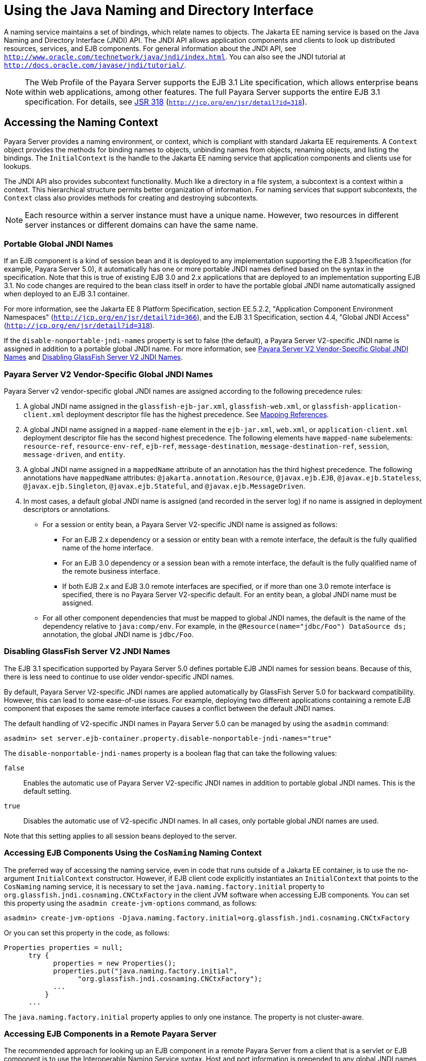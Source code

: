 [[using-the-java-naming-and-directory-interface]]
= Using the Java Naming and Directory Interface

A naming service maintains a set of bindings, which relate names to objects. The Jakarta EE naming service is based on the Java Naming and Directory Interface (JNDI) API.
The JNDI API allows application components and clients to look up distributed resources, services, and EJB components.
For general information about the JNDI API, see `http://www.oracle.com/technetwork/java/jndi/index.html`. You can also see the JNDI tutorial at `http://docs.oracle.com/javase/jndi/tutorial/`.

NOTE: The Web Profile of the Payara Server supports the EJB 3.1 Lite specification, which allows enterprise beans within web applications, among other features. The full Payara Server supports the entire EJB 3.1 specification.
For details, see http://jcp.org/en/jsr/detail?id=318[JSR 318] (`http://jcp.org/en/jsr/detail?id=318`).

[[accessing-the-naming-context]]
== Accessing the Naming Context

Payara Server provides a naming environment, or context, which is compliant with standard Jakarta EE requirements.
A `Context` object provides the methods for binding names to objects, unbinding names from objects, renaming objects, and listing the bindings.
The `InitialContext` is the handle to the Jakarta EE naming service that application components and clients use for lookups.

The JNDI API also provides subcontext functionality. Much like a directory in a file system, a subcontext is a context within a context. This hierarchical structure permits better organization of information.
For naming services that support subcontexts, the `Context` class also provides methods for creating and destroying subcontexts.

NOTE: Each resource within a server instance must have a unique name. However, two resources in different server instances or different domains can have the same name.

[[portable-global-jndi-names]]
=== Portable Global JNDI Names

If an EJB component is a kind of session bean and it is deployed to any implementation supporting the EJB 3.1specification (for example, Payara Server 5.0),
it automatically has one or more portable JNDI names defined based on the syntax in the specification.
Note that this is true of existing EJB 3.0 and 2.x applications that are deployed to an implementation supporting EJB 3.1.
No code changes are required to the bean class itself in order to have the portable global JNDI name automatically assigned when deployed to an EJB 3.1 container.

For more information, see the Jakarta EE 8 Platform Specification, section EE.5.2.2, "Application Component Environment Namespaces"
(`http://jcp.org/en/jsr/detail?id=366`), and the EJB 3.1 Specification, section 4.4, "Global JNDI Access" (`http://jcp.org/en/jsr/detail?id=318`).

If the `disable-nonportable-jndi-names` property is set to false (the
default), a Payara Server V2-specific JNDI name is assigned in
addition to a portable global JNDI name. For more information, see
xref:jndi.adoc#payara-server-v2-vendor-specific-global-jndi-names[Payara Server V2 Vendor-Specific Global JNDI Names] and xref:jndi.adoc#disabling-glassfish-server-v2-jndi-names[Disabling GlassFish Server V2 JNDI Names].

[[payara-server-v2-vendor-specific-global-jndi-names]]
=== Payara Server V2 Vendor-Specific Global JNDI Names

Payara Server v2 vendor-specific global JNDI names are assigned according to the following precedence rules:

. A global JNDI name assigned in the `glassfish-ejb-jar.xml`, `glassfish-web.xml`, or `glassfish-application-client.xml` deployment descriptor file has the highest precedence. See xref:jndi.adoc#mapping-references[Mapping References].

.  A global JNDI name assigned in a `mapped-name` element in the `ejb-jar.xml`, `web.xml`, or `application-client.xml` deployment descriptor file has the second highest precedence.
The following elements have `mapped-name` subelements: `resource-ref`, `resource-env-ref`, `ejb-ref`, `message-destination`, `message-destination-ref`, `session`, `message-driven`, and `entity`.

. A global JNDI name assigned in a `mappedName` attribute of an annotation has the third highest precedence. The following annotations
have `mappedName` attributes: `@jakarta.annotation.Resource`, `@javax.ejb.EJB`, `@javax.ejb.Stateless`, `@javax.ejb.Singleton`, `@javax.ejb.Stateful`, and `@javax.ejb.MessageDriven`.

. In most cases, a default global JNDI name is assigned (and recorded in the server log) if no name is assigned in deployment descriptors or annotations.
* For a session or entity bean, a Payara Server V2-specific JNDI name is assigned as follows:

** For an EJB 2.x dependency or a session or entity bean with a remote interface, the default is the fully qualified name of the home interface.

** For an EJB 3.0 dependency or a session bean with a remote interface, the default is the fully qualified name of the remote business interface.

** If both EJB 2.x and EJB 3.0 remote interfaces are specified, or if more than one 3.0 remote interface is specified, there is no Payara Server V2-specific default. For an entity bean, a global JNDI name must be assigned.

* For all other component dependencies that must be mapped to global JNDI names, the default is the name of the dependency relative to `java:comp/env`.
For example, in the `@Resource(name="jdbc/Foo") DataSource ds;` annotation, the global JNDI name is `jdbc/Foo`.

[[disabling-glassfish-server-v2-jndi-names]]
=== Disabling GlassFish Server V2 JNDI Names

The EJB 3.1 specification supported by Payara Server 5.0 defines portable EJB JNDI names for session beans. Because of this, there is less need to continue to use older vendor-specific JNDI names.

By default, Payara Server V2-specific JNDI names are applied automatically by GlassFish Server 5.0 for backward compatibility. However, this can lead to some ease-of-use issues.
For example, deploying two different applications containing a remote EJB component that exposes the same remote interface causes a conflict between the default JNDI names.

The default handling of V2-specific JNDI names in Payara Server 5.0 can be managed by using the `asadmin` command:

[source,shell]
----
asadmin> set server.ejb-container.property.disable-nonportable-jndi-names="true"
----

The `disable-nonportable-jndi-names` property is a boolean flag that can take the following values:

`false`::
  Enables the automatic use of Payara Server V2-specific JNDI names in addition to portable global JNDI names. This is the default setting.
`true`::
  Disables the automatic use of V2-specific JNDI names. In all cases, only portable global JNDI names are used.

Note that this setting applies to all session beans deployed to the server.

[[accessing-ejb-components-using-the-cosnaming-naming-context]]
=== Accessing EJB Components Using the `CosNaming` Naming Context

The preferred way of accessing the naming service, even in code that runs outside of a Jakarta EE container, is to use the no-argument `InitialContext` constructor.
However, if EJB client code explicitly instantiates an `InitialContext` that points to the `CosNaming` naming service, it is necessary to set the `java.naming.factory.initial` property to `org.glassfish.jndi.cosnaming.CNCtxFactory` in the client JVM software when accessing EJB components.
You can set this property using the `asadmin create-jvm-options` command, as follows:

[source,shell]
----
asadmin> create-jvm-options -Djava.naming.factory.initial=org.glassfish.jndi.cosnaming.CNCtxFactory
----

Or you can set this property in the code, as follows:

[source,shell]
----
Properties properties = null;
      try {
            properties = new Properties();
            properties.put("java.naming.factory.initial",
                  "org.glassfish.jndi.cosnaming.CNCtxFactory");
            ...
          }
      ...
----

The `java.naming.factory.initial` property applies to only one instance. The property is not cluster-aware.

[[accessing-ejb-components-in-a-remote-payara-server]]
=== Accessing EJB Components in a Remote Payara Server

The recommended approach for looking up an EJB component in a remote Payara Server from a client that is a servlet or EJB component is to use the Interoperable Naming Service syntax.
Host and port information is prepended to any global JNDI names and is automatically resolved during the lookup. The syntax for an interoperable global name is as follows:

[source,shell]
----
corbaname:iiop:host:port#a/b/name
----

This makes the programming model for accessing EJB components in another Payara Server exactly the same as accessing them in the same server.
The deployer can change the way the EJB components are physically distributed without having to change the code.

For Jakarta EE components, the code still performs a `java:comp/env` lookup on an EJB reference. The only difference is that the deployer maps the `ejb-ref` element to an interoperable name in a Payara Server deployment descriptor file instead of to a simple global JNDI name.

For example, suppose a servlet looks up an EJB reference using `java:comp/env/ejb/Foo`, and the target EJB component has a global JNDI name of `a/b/Foo`.

The `ejb-ref` element in `glassfish-web.xml` looks like this:

[source,shell]
----
<ejb-ref>
   <ejb-ref-name>ejb/Foo</ejb-ref-name>
   <jndi-name>corbaname:iiop:host:port#a/b/Foo</jndi-name>
</ejb-ref>
----

The code looks like this:

[source,shell]
----
Context ic = new InitialContext();
Object o = ic.lookup("java:comp/env/ejb/Foo");
----

For a client that doesn't run within a Jakarta EE container, the code just uses the interoperable global name instead of the simple global JNDI name. For example:

[source,shell]
----
Context ic = new InitialContext();
Object o = ic.lookup("corbaname:iiop:host:port#a/b/Foo");
----

Objects stored in the interoperable naming context and component-specific (`java:comp/env`) naming contexts are transient.
On each server startup or application reloading, all relevant objects are re-bound to the namespace.

[[naming-environment-for-lifecycle-modules]]
=== Naming Environment for Lifecycle Modules

Lifecycle listener modules provide a means of running short or long duration tasks based on Java technology within the Payara Server environment, such as instantiation of singletons or RMI servers.
These modules are automatically initiated at server startup and are notified at various phases of the server life cycle.
For details about lifecycle modules, see xref:application-development-guide:lifecycle-listeners.adoc#developing-lifecycle-listeners[Developing Lifecycle Listeners].

The configured properties for a lifecycle module are passed as properties during server initialization (the `INIT_EVENT`).
The initial JNDI naming context is not available until server initialization is complete.
A lifecycle module can get the `InitialContext` for lookups using the method `LifecycleEventContext.getInitialContext()` during, and only during, the `STARTUP_EVENT`, `READY_EVENT`, or `SHUTDOWN_EVENT` server life cycle events.

[[configuring-resources]]
== Configuring Resources

The Payara Server exposes special resources in the naming environment.

[[external-jndi-resources]]
=== External JNDI Resources

An external JNDI resource defines custom JNDI contexts and implements the javax.naming.spi.InitialContextFactory interface.
There is no specific JNDI parent context for external JNDI resources, except for the standard `java:comp/env/`.

Create an external JNDI resource in one of these ways:

* To create an external JNDI resource using the Administration Console, open the Resources component, open the JNDI component, and select External Resources. For details, click the Help button in the Administration Console.
* To create an external JNDI resource, use the `asadmin create-jndi-resource` command.

[[custom-resources]]
=== Custom Resources

A custom resource specifies a custom server-wide resource object factory that implements the javax.naming.spi.ObjectFactory interface.
There is no specific JNDI parent context for external JNDI resources, except for the standard `java:comp/env/`.

Create a custom resource in one of these ways:

* To create a custom resource using the Administration Console, open the Resources component, open the JNDI component, and select Custom Resources. For details, click the Help button in the Administration Console.
* To create a custom resource, use the `asadmin create-custom-resource` command.

[[built-in-factories-for-custom-resources]]
=== Built-in Factories for Custom Resources

The Payara Server provides built-in factories for the following types of custom resources:

Template `glassfish-resources.xml` files for these built-in factories and a `README` file are available at as-install`/lib/install/templates/resources/custom/`.

[[javabeanfactory]]
==== *JavaBeanFactory*

To create a custom resource that provides instances of a JavaBean class, follow these steps:

. Set the custom resource's factory class to `org.glassfish.resources.custom.factory.JavaBeanFactory`.
. Create a property in the custom resource for each setter method in the JavaBean class. +
For example, if the JavaBean class has a method named `setAccount`, specify a property named `account` and give it a value.
. Make sure the JavaBean class is accessible to the Payara Server. +
For example, you can place the JavaBean class in the as-install`/lib` directory.

[[propertiesfactory]]
==== *PropertiesFactory*

To create a custom resource that provides properties to applications, set the custom resource's factory class to `org.glassfish.resources.custom.factory.PropertiesFactory`, then specify one or both of the following:

* Create a property in the custom resource named `org.glassfish.resources.custom.factory.PropertiesFactory.fileName` and specify as its value the path to a properties file or an XML file. +
The path can be absolute or relative to as-install. The file must be accessible to the Payara Server. +
If an XML file is specified, it must match the document type definition (DTD) specified in the API definition of http://download.oracle.com/javase/8/docs/api/java/util/Properties.html[java.util.Properties] (`http://docs.oracle.com/javase/8/docs/api/java/util/Properties.html`).
* Create the desired properties directly as properties of the custom resource. +
If both the `fileName` property and other properties are specified, the resulting property set is the union.
If the same property is defined in the file and directly in the custom resource, the value of the latter takes precedence.

[[primitivesandstringfactory]]
==== *PrimitivesAndStringFactory*

To create a custom resource that provides Java primitives to applications, follow these steps:

. Set the custom resource's factory class to `org.glassfish.resources.custom.factory.PrimitivesAndStringFactory`.
. Set the custom resource's resource type to one of the following or its fully qualified wrapper class name equivalent:
+
* `int`
* `long`
* `double`
* `float`
* `char`
* `short`
* `byte`
* `boolean`
* `String`
. Create a property in the custom resource named `value` and give it the value needed by the application. +
For example, If the application requires a `double` of value `22.1`, create a property with the name `value` and the value `22.1`.

[[urlfactory]]
==== *URLFactory*

To create a custom resource that provides URL instances to applications, follow these steps:

. Set the custom resource's factory class to `org.glassfish.resources.custom.factory.URLObjectFactory`.
. Choose which of the following constructors to use:
+
* `URL(protocol, host, port, file)`
* `URL(protocol, host, file)`
* `URL(spec)`
. Define properties according to the chosen constructor. +
For example, for the first constructor, define properties named `protocol`, `host`, `port`, and `file`. Example values might be `http`, `localhost`, `8085`, and `index.html`, respectively. +
For the third constructor, define a property named `spec` and assign it the value of the entire URL.

[[using-application-scoped-resources]]
=== Using Application-Scoped Resources

You can define an application-scoped JNDI or other resource for an enterprise application, web module, EJB module, connector module, or application client module by supplying a `glassfish-resources.xml` deployment descriptor file.
For details, see "xref:docs:application-deployment-guide:deploying-applications.adoc#application-scope-resources[Application-Scoped Resources]" in Payara Server Open Source Edition Application Deployment Guide.

[[using-a-custom-jndi.properties-file]]
== Using a Custom `jndi.properties` File

To use a custom `jndi.properties` file, JAR it and place it in the domain-dir`/lib` directory. This adds the custom `jndi.properties` file to the Common class loader. For more information about class loading, see xref:docs:application-development-guide:class-loaders.adoc#class-loaders[Class Loaders].

For each property found in more than one `jndi.properties` file, the Jakarta EE naming service either uses the first value found or concatenates all of the values, whichever makes sense.

[[mapping-references]]
== Mapping References

The following XML elements in the GlassFish Server deployment descriptors map resource references in application client, EJB, and web application components to JNDI names configured in Payara Server:

* `resource-env-ref` - Maps the `@Resource` or `@Resources` annotation (or the `resource-env-ref` element in the corresponding Jakarta EE XML file) to the absolute JNDI name configured in Payara Server.
* `resource-ref` - Maps the `@Resource` or `@Resources` annotation (or the `resource-ref` element in the corresponding Jakarta EE XML file) to the absolute JNDI name configured in Payara Server.
* `ejb-ref` - Maps the `@EJB` annotation (or the `ejb-ref` element in the corresponding Jakarta EE XML file) to the absolute JNDI name configured in Payara Server. +
JNDI names for EJB components must be unique. For example, appending the application name and the module name to the EJB name is one way to guarantee unique names.
In this case, `mycompany.pkging.pkgingEJB.MyEJB` would be the JNDI name for an EJB in the module `pkgingEJB.jar`, which is packaged in the `pkging.ear` application.

These elements are part of the `glassfish-web.xml`, `glassfish-application-client.xml`, `glassfish-ejb-jar.xml`, and `glassfish-application.xml` deployment descriptor files.
For more information about how these elements behave in each of the deployment descriptor files,
see "xref:docs:application-deployment-guide:dd-elements.adoc#elements-of-the-payara-server-deployment-descriptors[Elements of the Payara Server Deployment Descriptors]" in Payara Server Open Source Edition Application Deployment Guide.

The rest of this section uses an example of a JDBC resource lookup to describe how to reference resource factories. The same principle is applicable to all resources (such as JMS destinations, JavaMail sessions, and so on).

The `@Resource` annotation in the application code looks like this:

[source,shell]
----
@Resource(name="jdbc/helloDbDs") javax.sql.DataSource ds;
----

This references a resource with the JNDI name of `java:jdbc/helloDbDs`. If this is the JNDI name of the JDBC resource configured in the Payara Server, the annotation alone is enough to reference the resource.

However, you can use a GlassFish Server specific deployment descriptor to override the annotation. For example, the `resource-ref` element in
the `glassfish-web.xml` file maps the `res-ref-name` (the name specified in the annotation) to the JNDI name of another JDBC resource configured in Payara Server.

[source,shell]
----
<resource-ref>
   <res-ref-name>jdbc/helloDbDs</res-ref-name>
   <jndi-name>jdbc/helloDbDataSource</jndi-name>
</resource-ref>
----



